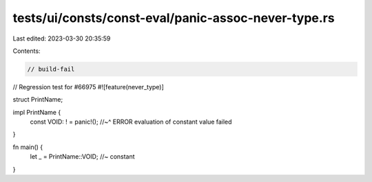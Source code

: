 tests/ui/consts/const-eval/panic-assoc-never-type.rs
====================================================

Last edited: 2023-03-30 20:35:59

Contents:

.. code-block:: rs

    // build-fail

// Regression test for #66975
#![feature(never_type)]

struct PrintName;

impl PrintName {
    const VOID: ! = panic!();
    //~^ ERROR evaluation of constant value failed
}

fn main() {
    let _ = PrintName::VOID; //~ constant
}


